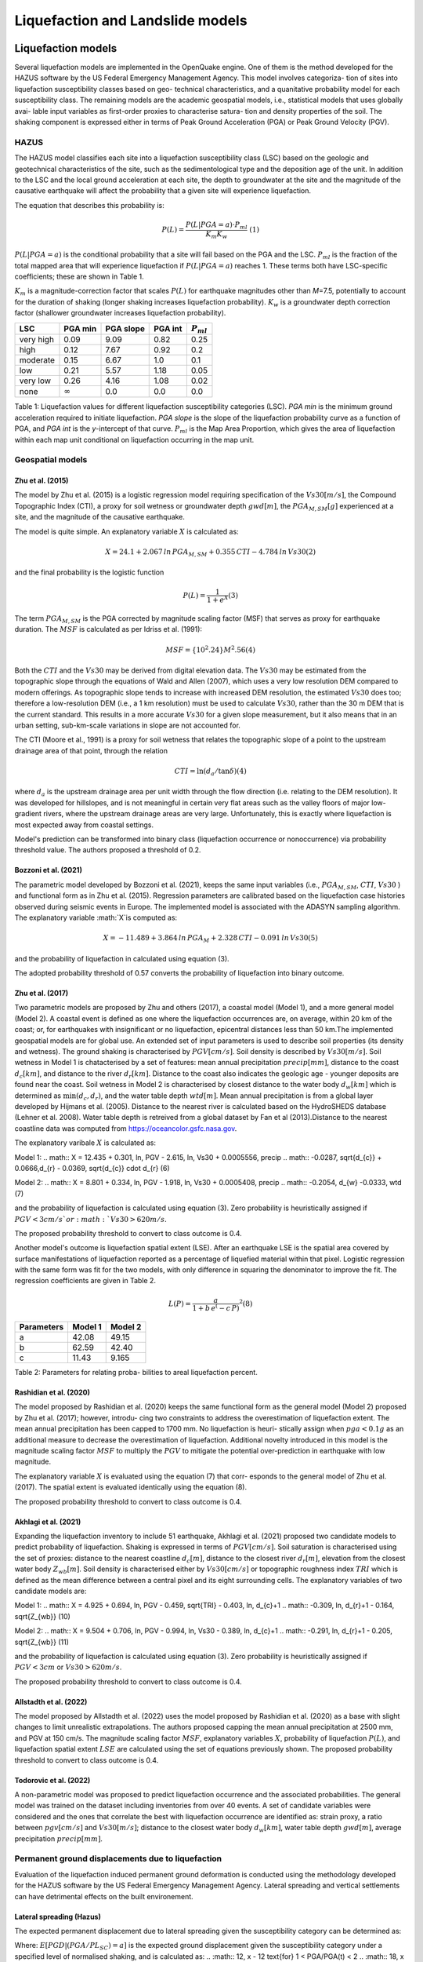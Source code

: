 Liquefaction and Landslide models
=================================

Liquefaction models
-------------------

Several liquefaction models are implemented in the OpenQuake engine. 
One of them is the method developed for the HAZUS software by the US 
Federal Emergency Management Agency. This model involves categoriza-
tion of sites into liquefaction susceptibility classes based on geo-
technical characteristics, and a quanitative probability model for 
each susceptibility class. The remaining models are the academic 
geospatial models, i.e., statistical models that uses globally avai-
lable input variables as first-order proxies to characterise satura-
tion and density properties of the soil. The shaking component is 
expressed either in terms of Peak Ground Acceleration (PGA) or Peak 
Ground Velocity (PGV). 

HAZUS
^^^^^

The HAZUS model classifies each site into a liquefaction susceptibility
class (LSC) based on the geologic and geotechnical characteristics of
the site, such as the sedimentological type and the deposition age of
the unit. In addition to the LSC and the local ground acceleration at
each site, the depth to groundwater at the site and the magnitude of the
causative earthquake will affect the probability that a given site will
experience liquefaction.

The equation that describes this probability is:

.. math:: P(L) = \frac{P(L | PGA=a) \cdot P_{ml}}{K_m K_w}\ \ (1)

:math:`P(L|PGA=a)` is the conditional probability that a site will fail
based on the PGA and the LSC. :math:`P_{ml}` is the fraction of the
total mapped area that will experience liquefaction if
:math:`P(L|PGA=a)` reaches 1. These terms both have LSC-specific
coefficients; these are shown in Table 1.

:math:`K_m` is a magnitude-correction factor that scales :math:`P(L)`
for earthquake magnitudes other than *M*\ =7.5, potentially to account
for the duration of shaking (longer shaking increases liquefaction
probability). :math:`K_w` is a groundwater depth correction factor
(shallower groundwater increases liquefaction probability).

+-----------+----------------+-----------+---------+----------------+
| LSC       | PGA min        | PGA slope | PGA int | :math:`P_{ml}` |
+===========+================+===========+=========+================+
| very high | 0.09           | 9.09      | 0.82    | 0.25           |
+-----------+----------------+-----------+---------+----------------+
| high      | 0.12           | 7.67      | 0.92    | 0.2            |
+-----------+----------------+-----------+---------+----------------+
| moderate  | 0.15           | 6.67      | 1.0     | 0.1            |
+-----------+----------------+-----------+---------+----------------+
| low       | 0.21           | 5.57      | 1.18    | 0.05           |
+-----------+----------------+-----------+---------+----------------+
| very low  | 0.26           | 4.16      | 1.08    | 0.02           |
+-----------+----------------+-----------+---------+----------------+
| none      | :math:`\infty` | 0.0       | 0.0     | 0.0            |
+-----------+----------------+-----------+---------+----------------+

Table 1: Liquefaction values for different liquefaction susceptibility
categories (LSC). *PGA min* is the minimum ground acceleration required
to initiate liquefaction. *PGA slope* is the slope of the liquefaction
probability curve as a function of PGA, and *PGA int* is the *y*-intercept
of that curve. :math:`P_{ml}` is the Map Area Proportion, which gives the
area of liquefaction within each map unit conditional on liquefaction 
occurring in the map unit.


Geospatial models
^^^^^^^^^^^^^^^^^

Zhu et al. (2015)
~~~~~~~~~~~~~~~~~

The model by Zhu et al. (2015) is a logistic regression model requiring
specification of the :math:`Vs30 [m/s]`, the Compound Topographic Index 
(CTI), a proxy for soil wetness or groundwater depth :math:`gwd [m]`, 
the :math:`PGA_{M,SM} [g]` experienced at a site, and the magnitude of 
the causative earthquake.

The model is quite simple. An explanatory variable :math:`X` is
calculated as:

.. math:: X = 24.1 + 2.067\, ln\, PGA_{M,SM} + 0.355\,CTI - 4.784\, ln\, Vs30 (2)

and the final probability is the logistic function

.. math:: P(L) = \frac{1}{1+e^X} (3)

The term :math:`PGA_{M,SM}` is the PGA corrected by magnitude scaling
factor (MSF) that serves as proxy for earthquake duration. The :math:`MSF`
is calculated as per Idriss et al. (1991):

.. math:: MSF = \{10^2.24}{M^2.56} (4)

Both the :math:`CTI` and the :math:`Vs30` may be derived from digital 
elevation data. The :math:`Vs30` may be estimated from the topographic 
slope through the equations of Wald and Allen (2007), which uses a 
very low resolution DEM compared to modern offerings. As topographic 
slope tends to increase with increased DEM resolution, the estimated 
:math:`Vs30` does too; therefore a low-resolution DEM (i.e., a 1 km 
resolution) must be used to calculate :math:`Vs30`, rather than the 
30 m DEM that is the current standard. This results in a more accurate 
:math:`Vs30` for a given slope measurement, but it also means that in 
an urban setting, sub-km-scale variations in slope are not accounted for.

The CTI (Moore et al., 1991) is a proxy for soil wetness that relates
the topographic slope of a point to the upstream drainage area of that
point, through the relation

.. math:: CTI = \ln (d_a / \tan \delta) (4)

where :math:`d_a` is the upstream drainage area per unit width through
the flow direction (i.e. relating to the DEM resolution). It was
developed for hillslopes, and is not meaningful in certain very flat
areas such as the valley floors of major low-gradient rivers, where the
upstream drainage areas are very large. Unfortunately, this is exactly
where liquefaction is most expected away from coastal settings.

Model's prediction can be transformed into binary class (liquefaction
occurrence or nonoccurrence) via probability threshold value. The authors
proposed a threshold of 0.2.


Bozzoni et al. (2021)
~~~~~~~~~~~~~~~~~~~~~

The parametric model developed by Bozzoni et al. (2021), keeps the same 
input variables (i.e., :math:`PGA_{M,SM}`, :math:`CTI`, :math:`Vs30` )
and functional form as in Zhu et al. (2015). Regression parameters are
calibrated based on the liquefaction case histories observed during 
seismic events in Europe. The implemented model is associated with the
ADASYN sampling algorithm. The explanatory variable :math:`X`is computed as:

.. math:: X = -11.489 + 3.864\, ln\, PGA_{M} + 2.328\,CTI - 0.091\, ln\, Vs30 (5)

and the probability of liquefaction in calculated using equation (3). 

The adopted probability threshold of 0.57 converts the probability of
liquefaction into binary outcome. 

Zhu et al. (2017)
~~~~~~~~~~~~~~~~~

Two parametric models are proposed by Zhu and others (2017), a coastal
model (Model 1), and a more general model (Model 2). A coastal event is
defined as one where the liquefaction occurrences are, on average, within 
20 km of the coast; or, for earthquakes with insignificant or no liquefaction,
epicentral distances less than 50 km.The implemented geospatial models 
are for global use. An extended set of input parameters is used to 
describe soil properties (its density and wetness). The ground shaking
is characterised by :math:`PGV [cm/s]`. Soil density is described by 
:math:`Vs30 [m/s]`. Soil wetness in Model 1 is chatacterised by a set of 
features: mean annual precipitation :math:`precip [mm]`, distance to the 
coast :math:`d_{c} [km]`, and distance to the river :math:`d_{r} [km]`. 
Distance to the coast also indicates the geologic age - younger deposits 
are found near the coast. Soil wetness in Model 2 is characterised by 
closest distance to the water body :math:`d_{w} [km]` which is determined 
as :math:`\min(d_{c}, d_{r})`, and the water table depth :math:`wtd [m]`. 
Mean annual precipitation is from a global layer developed by Hijmans 
et al. (2005). Distance to the nearest river is calculated based on the 
HydroSHEDS database (Lehner et al. 2008). Water table depth is retreived from a 
global dataset by Fan et al (2013).Distance to the nearest coastline data
was computed from https://oceancolor.gsfc.nasa.gov. 

The explanatory varibale :math:`X` is calculated as:

Model 1: 
.. math:: X = 12.435 + 0.301\, ln\, PGV - 2.615\, ln\, Vs30 + 0.0005556\, precip
.. math::     -0.0287\, \sqrt{d_{c}} + 0.0666\,d_{r} - 0.0369\, \sqrt{d_{c}} \cdot d_{r} (6)

Model 2:
.. math:: X = 8.801 + 0.334\, ln\, PGV - 1.918\, ln\, Vs30 + 0.0005408\, precip
.. math::     -0.2054\, d_{w} -0.0333\, wtd (7)

and the probability of liquefaction is calculated using equation (3). 
Zero probability is heuristically assigned if :math:`PGV < 3 cm/s ` or 
:math:`Vs30 > 620 m/s`. 

The proposed probability threshold to convert to class outcome is 0.4. 

Another model's outcome is liquefaction spatial extent (LSE). After an 
earthquake LSE is the spatial area covered by surface manifestations of 
liquefaction reported as a percentage of liquefied material within that 
pixel. Logistic regression with the same form was fit for the two models, 
with only difference in squaring the denominator to improve the fit. The 
regression coefficients are given in Table 2.

.. math:: L(P) = \frac{a}{1+b\,e^(-c\,P)}^2 (8)

+--------------+-----------+-----------+
| Parameters   | Model 1   | Model 2   |
+==============+===========+===========+
| a            | 42.08     | 49.15     |
+--------------+-----------+-----------+
| b            | 62.59     | 42.40     |
+--------------+-----------+-----------+
| c            | 11.43     | 9.165     |
+--------------+-----------+-----------+
Table 2: Parameters for relating proba-
bilities to areal liquefaction percent.


Rashidian et al. (2020)
~~~~~~~~~~~~~~~~~~~~~~~

The model proposed by Rashidian et al. (2020) keeps the same functional form
as the general model (Model 2) proposed by Zhu et al. (2017); however, introdu-
cing two constraints to address the overestimation of liquefaction extent. The 
mean annual precipitation has been capped to 1700 mm. No liquefaction is heuri-
stically assign when :math:`pga < 0.1 g` as an additional measure to decrease the
overestimation of liquefaction. 
Additional novelty introduced in this model is the magnitude scaling factor
:math:`MSF` to multiply the :math:`PGV` to mitigate the potential over-prediction
in earthquake with low magnitude.

.. :math:: MSF = \frac{1}{1+e^(-2\,[M-6])} (9)

The explanatory variable :math:`X` is evaluated using the equation (7) that corr-
esponds to the general model of Zhu et al. (2017). The spatial extent is evaluated
identically using the equation (8).

The proposed probability threshold to convert to class outcome is 0.4. 


Akhlagi et al. (2021)
~~~~~~~~~~~~~~~~~~~~~

Expanding the liquefaction inventory to include 51 earthquake, Akhlagi et al.
(2021) proposed two candidate models to predict probability of liquefaction. 
Shaking is expressed in terms of :math:`PGV [cm/s]`. Soil saturation is 
characterised using the set of proxies: distance to the nearest coastline
:math:`d_{c} [m]`, distance to the closest river :math:`d_{r} [m]`, elevation from 
the closest water body :math:`Z_{wb} [m]`. Soil density is characterised either by 
:math:`Vs30 [cm/s]` or topographic roughness index :math:`TRI` which is defined as 
the mean difference between a central pixel and its eight surrounding cells. The 
explanatory variables of two candidate models are:

Model 1: 
.. math:: X = 4.925 + 0.694\, ln\, PGV - 0.459\, \sqrt{TRI} - 0.403\, ln\, d_{c}+1
.. math::     -0.309\, \ln\, d_{r}+1 - 0.164\, \sqrt{Z_{wb}} (10)

Model 2:
.. math:: X = 9.504 + 0.706\, ln\, PGV - 0.994\, ln\, Vs30 - 0.389\, ln\, d_{c}+1
.. math::     -0.291\, \ln\, d_{r}+1 - 0.205\, \sqrt{Z_{wb}} (11)

and the probability of liquefaction is calculated using equation (3). 
Zero probability is heuristically assigned if :math:`PGV < 3 cm` or 
:math:`Vs30 > 620 m/s`. 

The proposed probability threshold to convert to class outcome is 0.4. 


Allstadth et al. (2022)
~~~~~~~~~~~~~~~~~~~~~~~

The model proposed by Allstadth et al. (2022) uses the model proposed by 
Rashidian et al. (2020) as a base with slight changes to limit unrealistic 
extrapolations. The authors proposed capping the mean annual precipitation 
at 2500 mm, and PGV at 150 cm/s. The magnitude scaling factor :math:`MSF`, 
explanatory variables :math:`X`, probability of liquefaction :math:`P(L)`,
and liquefaction spatial extent :math:`LSE` are calculated using the set 
of equations previously shown. The proposed probability threshold to convert 
to class outcome is 0.4. 


Todorovic et al. (2022)
~~~~~~~~~~~~~~~~~~~~~~~

A non-parametric model was proposed to predict liquefaction occurrence and 
the associated probabilities. The general model was trained on the dataset
including inventories from over 40 events. A set of candidate variables 
were considered and the ones that correlate the best with liquefaction 
occurrence are identified as: strain proxy, a ratio between :math:`pgv [cm/s]`
and :math:`Vs30 [m/s]`; distance to the closest water body :math:`d_{w} [km]`, 
water table depth :math:`gwd [m]`, average precipitation :math:`precip [mm]`. 



Permanent ground displacements due to liquefaction 
^^^^^^^^^^^^^^^^^^^^^^^^^^^^^^^^^^^^^^^^^^^^^^^^^^

Evaluation of the liquefaction induced permanent ground deformation is 
conducted using the methodology developed for the HAZUS software by the 
US Federal Emergency Management Agency. Lateral spreading and vertical
settlements can have detrimental effects on the built environement. 

Lateral spreading (Hazus)
~~~~~~~~~~~~~~~~~~~~~~~~~

The expected permanent displacement due to lateral spreading given the
susceptibility category can be determined as:

.. :math:: E[PGD_{SC}] = K_{\Delta}\times E[PGD|(PGA/PL_{SC})=a] (12)

Where: 
:math:`E[PGD|(PGA/PL_{SC})=a]` is the expected ground displacement given
the susceptibility category under a specified level of normalised shaking,
and is calculated as:
.. :math:: 12\, x - 12  \text{for} 1 < PGA/PGA(t) < 2
.. :math:: 18\, x - 24  \text{for} 2 < PGA/PGA(t) < 3
.. :math:: 70\, x - 180 \text{for} 3 < PGA/PGA(t) < 4

:math:`(PGA/PGA(t))` 
:math:`PGA(t)` is theminimum shaking level to induce liquefaction (see Table 1)
:math:`K_{\Delta}` is the displacement correction factor given thhat modify 
the displacement term for magnitudes other than :math:`M7.5`:
.. :math:: K_{\Delta} = 0.0086\, M^3 - 0.0914\, M^2 + 0.4698\, M - 0.9835 (13)


Vertical settlements (Hazus)
~~~~~~~~~~~~~~~~~~~~~~~~~~~~

Ground settlements are assumed to be related to the area's susceptibility
category. The ground settlement amplitudes are given in Table 3 for the
portion of a soil deposit estimated to experience liquefaction at a given 
ground motion level. The expected settlements at the site is the product
of the probability of liquefaction (equation 1) and the characteristic 
settlement amplitude corresponding to the liquefaction susceptibility 
category (LSC). 

+----------------+-----------------------+
| LSC            | Settlements (inches)  |
+================+=======================+
| very high      |          12           |
+----------------+-----------------------+
| high           |           6           |
+----------------+-----------------------+
| moderate       |           2           |
+----------------+-----------------------+
| low            |           1           |
+----------------+-----------------------+
| very low       |           0           |
+----------------+-----------------------+
| none           |           0           |
+----------------+-----------------------+
Table 3: Ground settlements amplitudes for 
liquefaction susceptibility categories.


Landslide models
----------------

Landslides are considered as one of the most damaging secondary perils
associated with earthquakes. Earthquake-induced landslides occurs when 
the static and inertia forces within the sliding mass reduces the factor
of safety below 1. Factors contributing to a slope failure are rather 
complex. The permanent-displacement analysis developed by Newmark (1965)
is used to model the dynamic performance of slopes (Jibson 2020, 2007).
It considers a slope as a rigid block resting on an inclined plane at 
an angle :math:`\alpha` (derived from Digital Elevation Model, DEM). 
When the input motion which is expressed in terms of acceleration exceeds 
the critical acceleration :math:`a_{c}`, the block starts to move. The 
crtical acceleration accounts for the shear strength and geometrical 
characteristics of the sliding surface, and is calculated as:

.. :math:: a_{c} = (FS-1)\,g\,sin(\alpha) (14)

The lower bound of :math:`a_{c}` is set to 0.05 to avoid unrealistically
large displacements.
The static factor of safety is calculated as:

.. :math:: FS = \frac{c'}{\gamma\, t\, sin(\alpha)} + frac{tan(\phi')}{tan(\alpha)} -
.. :math::       frac{m\, \gamma_{w}\, tan(\phi')}{\gamma\, tan(\alpha)} (15)

where:
:math:`c' [Pa]` is the effective cohession with typical values ranging
from 20 kPa for soils up to 20 MPa for unfaulted rocks.
:math:`\alpha [\degrees]` is the slope angle.
:math:`\phi' [\degrees]` is the effective friction angle with typical values 
ranging from 30 to 40 degrees.
:math:`\gamma [kg/m^3]` is the dry_density of the soil or rock. It ranges 
from ~1500 :math:`kg/m^3` for soils to ~ 2500 - 3200 :math:`kg/m^3`.
:math:`t [m]` is the slope-normal thickness of a failure slab with the default
value of 2.5 meters.
:math:`m` is the proportion of slab thickness that is saturated with default
value of 0.1.
:math:`\gamma_{w} [kg/m^3]` is the unit weight of water which equals to 
:math:`1000 kg/m^3`. 

Note that the units of the input parameters reported in this document 
corresponds to the format required by the Engine to produce correct results.
The first and second term of the the equation (15) corresponds to the cohesive
and frictional components of the strength, while the third component 
accounts for the strength reduction due to pore pressure.

A variety of regression equations can be used to estimate the Newmark
displacements, and within the engine, Newmark displacement as a 
function of critical acceleration ratio and moment magnitude is implemented.
The displacement is in units of meters.

.. :math:: logD_{N} = -2.710 + 
.. :math::             log[(1-\frac{a_{c}}{a_{max}})^2.335\, (\frac{a_{c}}{a_{max}})^-1.478] + 
.. :math::             0.424\, M \± 0.454 (16)

The computed displacements do not necessarily correspond directly to  
measurable slope movements in the field, but the modeled displacements 
provide an index to correlate with field performance. Jibson (2000) compared 
the predicted displacements with observations from 1994 Northridge earthquake 
and fit the data with Weilbull curve. The following equation can be used 
to estimate the probability of slope failure as a function of Newmark 
displacement.

.. :math:: P(f) = 0.335\, [1-e^(-0.048\, D_{n}^1.565)] (17)


The rock-slope failures are the other common effect observed in earthquakes.
The methodology proposed by Grant et al., (2016) captures the brittle behavior
associated with rock-slope failures and discontinuities common in rock masses.
The static factor of safety is computed as:

.. :math:: FS = \frac{2\, (c+c_{r})\, sin(\alpha)}{\gamma\, h\, sin(\beta)} +
.. :math::      \frac{tan(\phi)}{tan(\beta)} (18)

where:
:math:`c [Pa]` is the cohession with typical values ranging from 20 kPa 
for soils up to 20 MPa for unfaulted rocks. 
:math:`c_{r}` is the cohesion provided by the root systems of vegetated 
hillslopes. Here, we adopted the default value of 0 root cohesion.
:math:`\alpha [\degrees]` is the slope angle.
:math:`\gamma [kg/m^3]` is the dry_density of the soil or rock. It ranges 
from ~1500 :math:`kg/m^3` for soils to ~ 2500 - 3200 :math:`kg/m^3`.
:math:`h [m]` is the vertical height of the failure mass and it corresponds
to 1/4 of the local relief :math:`H` calculated based on the moving
window analysis. 
:math:`\phi' [\degrees]` is the effective friction angle with typical values 
ranging from 30 to 40 degrees.
:math:`\beta` is the slope's critical angle calculated as:
.. :math:: \beta = \frac{\alpha + \phi}{0.5} (19)

The critical acceleration is computed similarly to equation (14). For rock-
slope failures, the :math:`\alpha` term is replaced with :math:`\beta`.

.. :math:: a_{c} = (FS-1)\,g\,sin(\beta) (20)

Finaly, the coseismic displacements are estimated using Jibson’s (2007) sliding 
block displacement regression equation:

.. :math:: logD_{N} = 0.215 + 
.. :math::             log[(1-\frac{a_{c}}{a_{max}})^2.341\, (\frac{a_{c}}{a_{max}})^-1.438] (21)




Reference
----------

[1] HAZUS-MH MR5 Earthquake Model Technical Manual (https://www.hsdl.org/?view&did=12760)

[2] Youd, T. L., & Idriss, I. M. (2001). Liquefaction Resistance of Soils: Summary Report 
    from the 1996 NCEER and 1998 NCEER/NSF Workshops on Evaluation of Liquefaction Resistance 
    of Soils. Journal of Geotechnical and Geoenvironmental Engineering, 127(4), 297–313.
    https://doi.org/10.1061/(asce)1090-0241(2001)127:4(297)

[3] I. D. Moore, R. B. Grayson & A. R. Ladson (1991). Digital terrain modelling: A review of 
    hydrological, geomorphological, and biological applications. Journal of Hydrological 
    Processes, 5(1), 3-30. https://doi.org/10.1002/hyp.3360050103 

[4] Wald, D.J., Allen, T.I., (2007). Topographic Slope as a Proxy for Seismic Site Conditions 
    and Amplification. Bull. Seism. Soc. Am. 97 (5), 1379–1395.

[5] Zhu et al., 2015, 'A Geospatial Liquefaction Model for Rapid Response and 
    Loss Estimation', Earthquake Spectra, 31(3), 1813-1837.

[6] Bozzoni, F., Bonì, R., Conca, D., Lai, C. G., Zuccolo, E., & Meisina, C. (2021). 
    Megazonation of earthquake-induced soil liquefaction hazard in continental Europe.
    Bulletin of Earthquake Engineering, 19(10), 4059–4082. https://doi.org/10.1007/s10518-020-01008-6

[7] Zhu, J., Baise, L. G., & Thompson, E. M. (2017). An updated geospatial liquefaction
    model for global application. Bulletin of the Seismological Society of America, 
    107(3), 1365–1385. https://doi.org/10.1785/0120160198

[8] Rashidian, V., & Baise, L. G. (2020). Regional efficacy of a global geospatial 
    liquefaction model. Engineering Geology, 272, 105644. 
    https://doi.org/10.1016/j.enggeo.2020.105644

[9] Allstadt, K. E., Thompson, E. M., Jibson, R. W., Wald, D. J., Hearne, M., Hunter, E. J., 
    Fee, J., Schovanec, H., Slosky, D., & Haynie, K. L. (2022). The US Geological Survey 
    ground failure product: Near-real-time estimates of earthquake-triggered landslides and 
    liquefaction. Earthquake Spectra, 38(1), 5–36. https://doi.org/10.1177/87552930211032685

[10] Baise, L. G., Akhlaghi, A., Chansky, A., Meyer, M., & Moeveni, B. (2021). USGS Award 
     #G20AP00029. Updating the Geospatial Liquefaction Database and Model. Tufts University. 
     Medford, Massachusetts, United States.

[11] Todorovic, L., Silva, V. (2022). A liquefaction occurrence model for regional analysis. 
     Soil Dynamics and Earthquake Engineering, 161, 1–12. https://doi.org/10.1016/j.soildyn.2022.107430

[12] Newmark, N.M., 1965. Effects of earthquakes on dams and embankments. Geotechnique 15, 139–159.

[13] Jibson, R.W., Harp, E.L., & Michael, J.A. (2000). A method for producing digital probabilistic 
     seismic landslide hazard maps. Engineering Geology, 58(3-4), 271-289.
     https://doi.org/10.1016/S0013-7952(00)00039-9 

[14] Jibson, R.W. (2007). Regression models for estimating coseismic landslide displacement.
     Engineering Geology, 91(2-4), 209-218. https://doi.org/10.1016/j.enggeo.2007.01.013 

[15] Grant, A., Wartman, J., & Grace, A.J. (2016). Multimodal method for coseismic landslide 
     hazard assessment. Engineering Geology, 212, 146-160. https://doi.org/10.1016/j.enggeo.2016.08.005
